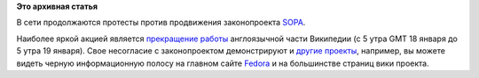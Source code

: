 .. title: Протесты против законопроекта SOPA
.. slug: протесты-против-законопроекта-sopa
.. date: 2012-01-18 12:10:55
.. tags:
.. category:
.. link:
.. description:
.. type: text
.. author: mama-sun

**Это архивная статья**


В сети продолжаются протесты против продвижения законопроекта
`SOPA <http://ru.wikipedia.org/wiki/%D0%92%D0%B8%D0%BA%D0%B8%D0%BF%D0%B5%D0%B4%D0%B8%D1%8F:SOPA>`__.

Наиболее яркой акцией является `прекращение
работы <http://en.wikipedia.org/wiki/Main_Page>`__ англоязычной части
Википедии (с 5 утра GMT 18 января до 5 утра 19 января). Свое несогласие
с законопроектом демонстрируют и `другие
проекты <http://americancensorship.org/supporters.html>`__, например, вы
можете видеть черную информационную полосу на главном сайте
`Fedora <http://fedoraproject.org/>`__ и на большинстве страниц вики
проекта.

